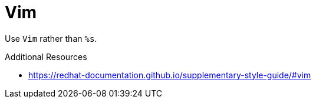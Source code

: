 :navtitle: Vim
:keywords: reference, rule, Vim

= Vim

Use `Vim` rather than `%s`.

.Additional Resources

* link:https://redhat-documentation.github.io/supplementary-style-guide/#vim[]

